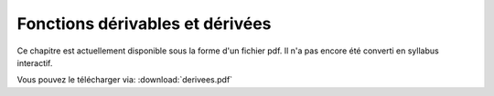 Fonctions dérivables et dérivées
================================

Ce chapitre est actuellement disponible sous la forme d'un fichier pdf.
Il n'a pas encore été converti en syllabus interactif.

Vous pouvez le télécharger via: :download:`derivees.pdf`
